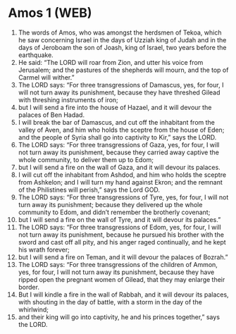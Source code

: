 * Amos 1 (WEB)
:PROPERTIES:
:ID: WEB/30-AMO01
:END:

1. The words of Amos, who was amongst the herdsmen of Tekoa, which he saw concerning Israel in the days of Uzziah king of Judah and in the days of Jeroboam the son of Joash, king of Israel, two years before the earthquake.
2. He said: “The LORD will roar from Zion, and utter his voice from Jerusalem; and the pastures of the shepherds will mourn, and the top of Carmel will wither.”
3. The LORD says: “For three transgressions of Damascus, yes, for four, I will not turn away its punishment, because they have threshed Gilead with threshing instruments of iron;
4. but I will send a fire into the house of Hazael, and it will devour the palaces of Ben Hadad.
5. I will break the bar of Damascus, and cut off the inhabitant from the valley of Aven, and him who holds the sceptre from the house of Eden; and the people of Syria shall go into captivity to Kir,” says the LORD.
6. The LORD says: “For three transgressions of Gaza, yes, for four, I will not turn away its punishment, because they carried away captive the whole community, to deliver them up to Edom;
7. but I will send a fire on the wall of Gaza, and it will devour its palaces.
8. I will cut off the inhabitant from Ashdod, and him who holds the sceptre from Ashkelon; and I will turn my hand against Ekron; and the remnant of the Philistines will perish,” says the Lord GOD.
9. The LORD says: “For three transgressions of Tyre, yes, for four, I will not turn away its punishment; because they delivered up the whole community to Edom, and didn’t remember the brotherly covenant;
10. but I will send a fire on the wall of Tyre, and it will devour its palaces.”
11. The LORD says: “For three transgressions of Edom, yes, for four, I will not turn away its punishment, because he pursued his brother with the sword and cast off all pity, and his anger raged continually, and he kept his wrath forever;
12. but I will send a fire on Teman, and it will devour the palaces of Bozrah.”
13. The LORD says: “For three transgressions of the children of Ammon, yes, for four, I will not turn away its punishment, because they have ripped open the pregnant women of Gilead, that they may enlarge their border.
14. But I will kindle a fire in the wall of Rabbah, and it will devour its palaces, with shouting in the day of battle, with a storm in the day of the whirlwind;
15. and their king will go into captivity, he and his princes together,” says the LORD.
